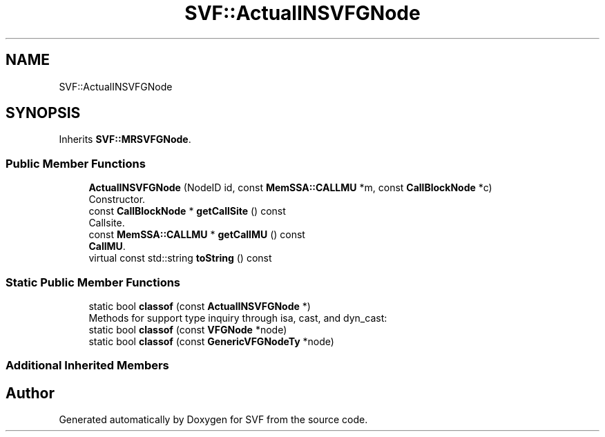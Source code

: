 .TH "SVF::ActualINSVFGNode" 3 "Sun Feb 14 2021" "SVF" \" -*- nroff -*-
.ad l
.nh
.SH NAME
SVF::ActualINSVFGNode
.SH SYNOPSIS
.br
.PP
.PP
Inherits \fBSVF::MRSVFGNode\fP\&.
.SS "Public Member Functions"

.in +1c
.ti -1c
.RI "\fBActualINSVFGNode\fP (NodeID id, const \fBMemSSA::CALLMU\fP *m, const \fBCallBlockNode\fP *c)"
.br
.RI "Constructor\&. "
.ti -1c
.RI "const \fBCallBlockNode\fP * \fBgetCallSite\fP () const"
.br
.RI "Callsite\&. "
.ti -1c
.RI "const \fBMemSSA::CALLMU\fP * \fBgetCallMU\fP () const"
.br
.RI "\fBCallMU\fP\&. "
.ti -1c
.RI "virtual const std::string \fBtoString\fP () const"
.br
.in -1c
.SS "Static Public Member Functions"

.in +1c
.ti -1c
.RI "static bool \fBclassof\fP (const \fBActualINSVFGNode\fP *)"
.br
.RI "Methods for support type inquiry through isa, cast, and dyn_cast: "
.ti -1c
.RI "static bool \fBclassof\fP (const \fBVFGNode\fP *node)"
.br
.ti -1c
.RI "static bool \fBclassof\fP (const \fBGenericVFGNodeTy\fP *node)"
.br
.in -1c
.SS "Additional Inherited Members"


.SH "Author"
.PP 
Generated automatically by Doxygen for SVF from the source code\&.
